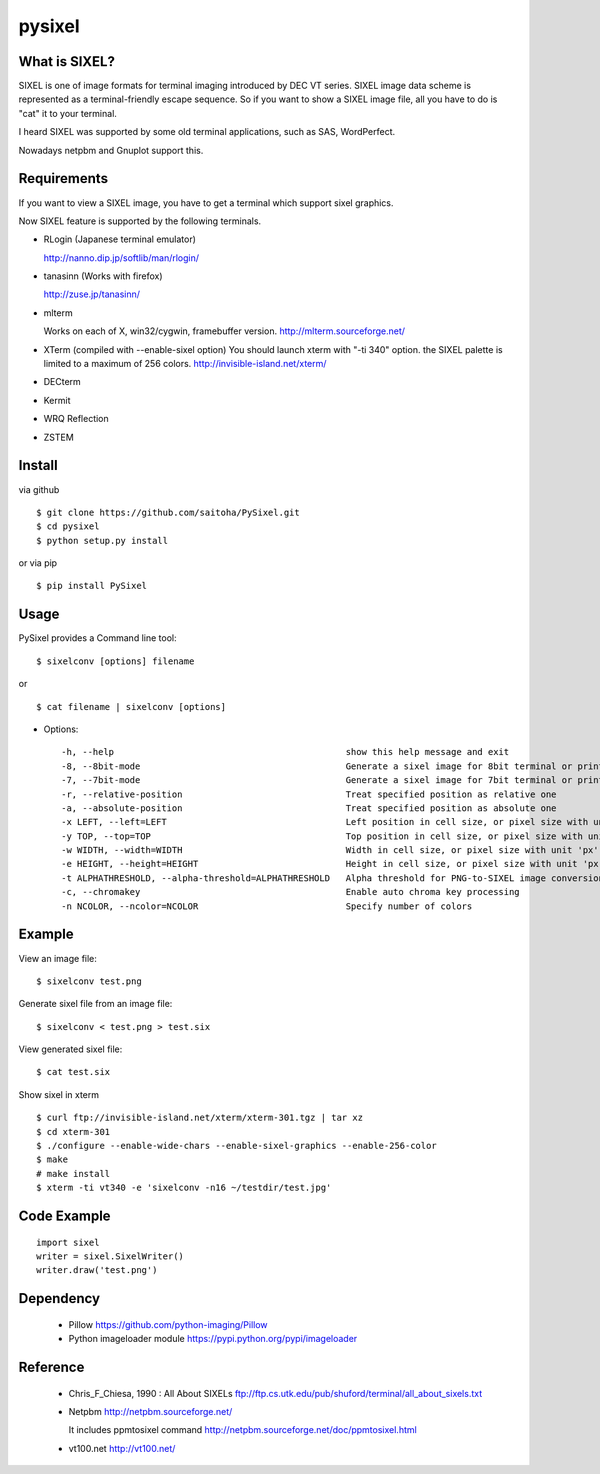 pysixel
=======

What is SIXEL?
--------------

.. image:: http://zuse.jp/misc/sixel_gnuplot.png
   :width: 640

SIXEL is one of image formats for terminal imaging introduced by DEC VT series.
SIXEL image data scheme is represented as a terminal-friendly escape sequence.
So if you want to show a SIXEL image file, all you have to do is "cat" it to your terminal. 

.. image:: http://zuse.jp/misc/sixel_hikari.png
   :width: 640

I heard SIXEL was supported by some old terminal applications, such as SAS, WordPerfect.

Nowadays netpbm and Gnuplot support this.

.. image:: http://zuse.jp/misc/sixel_ls.png
   :width: 640


Requirements
------------

If you want to view a SIXEL image, you have to get a terminal
which support sixel graphics.

Now SIXEL feature is supported by the following terminals.

- RLogin (Japanese terminal emulator)

  http://nanno.dip.jp/softlib/man/rlogin/

- tanasinn (Works with firefox)

  http://zuse.jp/tanasinn/

- mlterm

  Works on each of X, win32/cygwin, framebuffer version.
  http://mlterm.sourceforge.net/

- XTerm (compiled with --enable-sixel option)
  You should launch xterm with "-ti 340" option.
  the SIXEL palette is limited to a maximum of 256 colors.
  http://invisible-island.net/xterm/

- DECterm

- Kermit

- WRQ Reflection

- ZSTEM


Install
-------

via github ::

    $ git clone https://github.com/saitoha/PySixel.git
    $ cd pysixel 
    $ python setup.py install

or via pip ::

    $ pip install PySixel 


Usage
-----

PySixel provides a Command line tool::

    $ sixelconv [options] filename

or ::

    $ cat filename | sixelconv [options]


* Options::

  -h, --help                                            show this help message and exit
  -8, --8bit-mode                                       Generate a sixel image for 8bit terminal or printer
  -7, --7bit-mode                                       Generate a sixel image for 7bit terminal or printer
  -r, --relative-position                               Treat specified position as relative one
  -a, --absolute-position                               Treat specified position as absolute one
  -x LEFT, --left=LEFT                                  Left position in cell size, or pixel size with unit 'px'
  -y TOP, --top=TOP                                     Top position in cell size, or pixel size with unit 'px'
  -w WIDTH, --width=WIDTH                               Width in cell size, or pixel size with unit 'px'
  -e HEIGHT, --height=HEIGHT                            Height in cell size, or pixel size with unit 'px'
  -t ALPHATHRESHOLD, --alpha-threshold=ALPHATHRESHOLD   Alpha threshold for PNG-to-SIXEL image conversion
  -c, --chromakey                                       Enable auto chroma key processing
  -n NCOLOR, --ncolor=NCOLOR                            Specify number of colors

Example
-------

View an image file::

    $ sixelconv test.png

Generate sixel file from an image file::

    $ sixelconv < test.png > test.six

View generated sixel file::

    $ cat test.six

Show sixel in xterm ::

	$ curl ftp://invisible-island.net/xterm/xterm-301.tgz | tar xz
	$ cd xterm-301
	$ ./configure --enable-wide-chars --enable-sixel-graphics --enable-256-color
	$ make
	# make install
	$ xterm -ti vt340 -e 'sixelconv -n16 ~/testdir/test.jpg'


Code Example
------------

::

    import sixel
    writer = sixel.SixelWriter()
    writer.draw('test.png') 

Dependency
----------
 - Pillow
   https://github.com/python-imaging/Pillow

 - Python imageloader module 
   https://pypi.python.org/pypi/imageloader

Reference
---------
 - Chris_F_Chiesa, 1990 : All About SIXELs
   ftp://ftp.cs.utk.edu/pub/shuford/terminal/all_about_sixels.txt

 - Netpbm http://netpbm.sourceforge.net/

   It includes ppmtosixel command
   http://netpbm.sourceforge.net/doc/ppmtosixel.html

 - vt100.net http://vt100.net/

